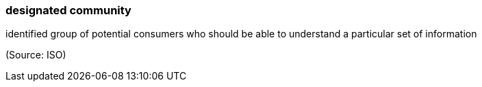 === designated community

identified group of potential consumers who should be able to understand a particular set of information

(Source: ISO)

